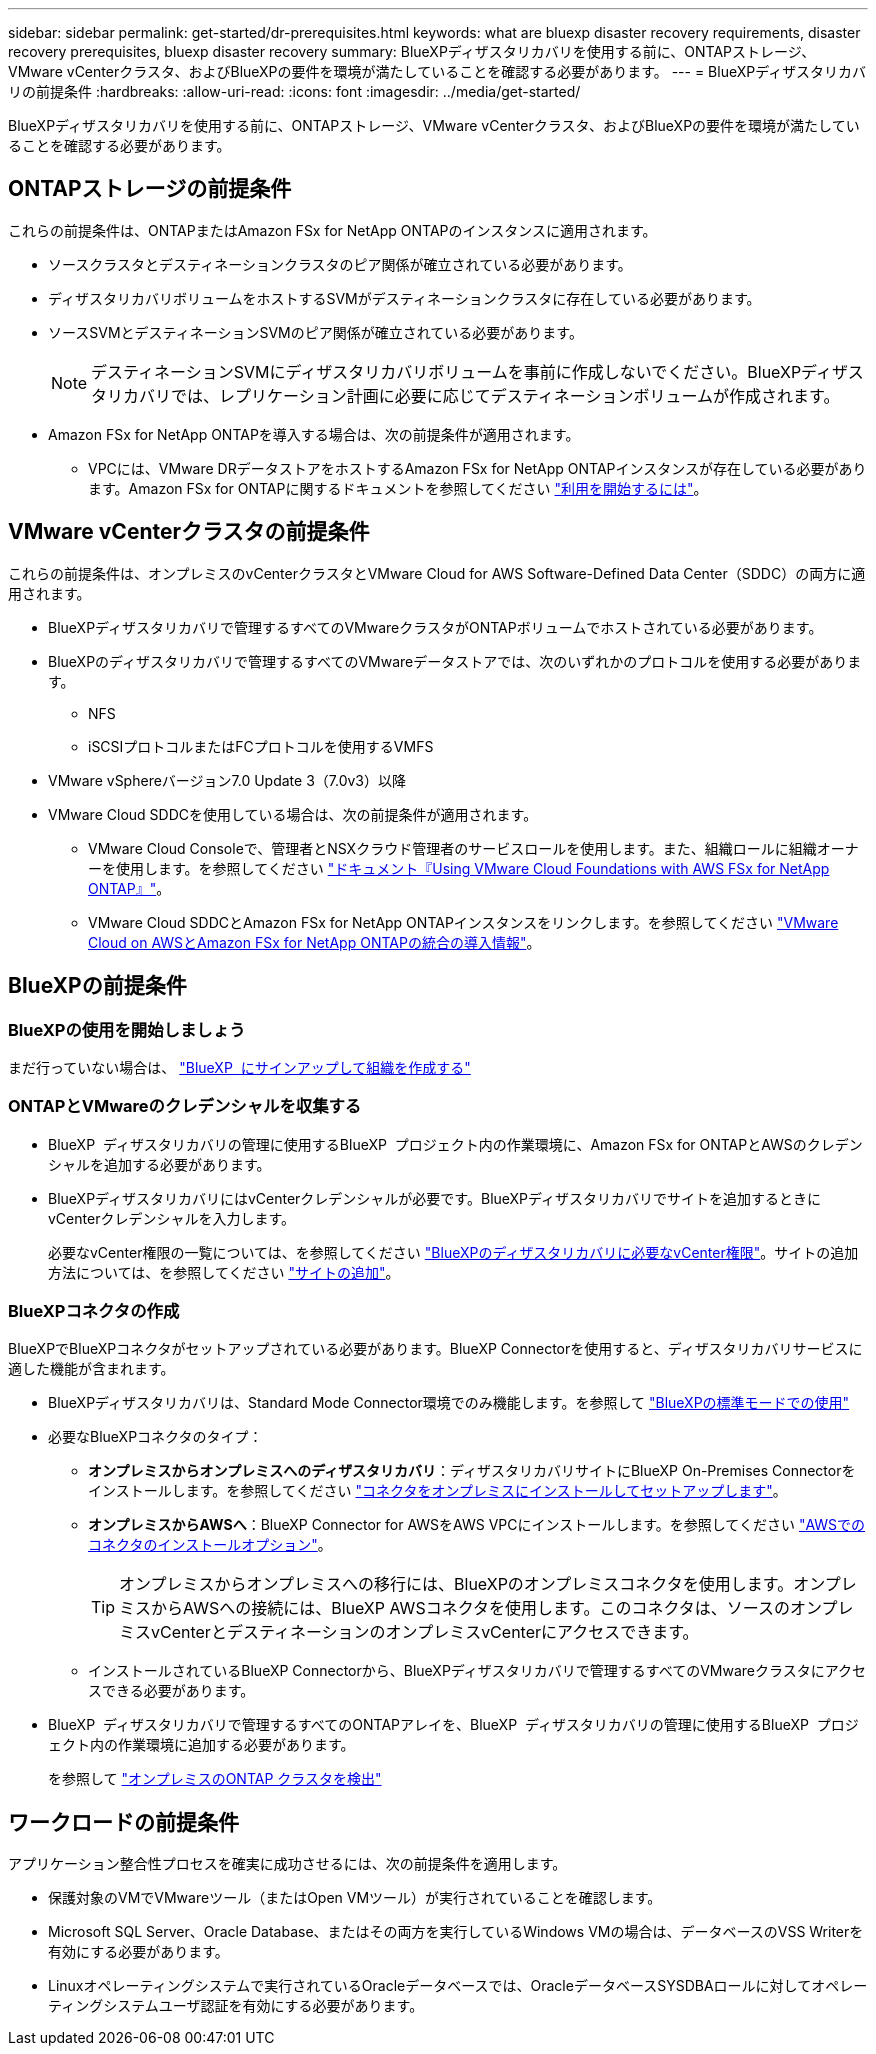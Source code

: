 ---
sidebar: sidebar 
permalink: get-started/dr-prerequisites.html 
keywords: what are bluexp disaster recovery requirements, disaster recovery prerequisites, bluexp disaster recovery 
summary: BlueXPディザスタリカバリを使用する前に、ONTAPストレージ、VMware vCenterクラスタ、およびBlueXPの要件を環境が満たしていることを確認する必要があります。 
---
= BlueXPディザスタリカバリの前提条件
:hardbreaks:
:allow-uri-read: 
:icons: font
:imagesdir: ../media/get-started/


[role="lead"]
BlueXPディザスタリカバリを使用する前に、ONTAPストレージ、VMware vCenterクラスタ、およびBlueXPの要件を環境が満たしていることを確認する必要があります。



== ONTAPストレージの前提条件

これらの前提条件は、ONTAPまたはAmazon FSx for NetApp ONTAPのインスタンスに適用されます。

* ソースクラスタとデスティネーションクラスタのピア関係が確立されている必要があります。
* ディザスタリカバリボリュームをホストするSVMがデスティネーションクラスタに存在している必要があります。
* ソースSVMとデスティネーションSVMのピア関係が確立されている必要があります。
+

NOTE: デスティネーションSVMにディザスタリカバリボリュームを事前に作成しないでください。BlueXPディザスタリカバリでは、レプリケーション計画に必要に応じてデスティネーションボリュームが作成されます。

* Amazon FSx for NetApp ONTAPを導入する場合は、次の前提条件が適用されます。
+
** VPCには、VMware DRデータストアをホストするAmazon FSx for NetApp ONTAPインスタンスが存在している必要があります。Amazon FSx for ONTAPに関するドキュメントを参照してください https://docs.aws.amazon.com/fsx/latest/ONTAPGuide/getting-started-step1.html["利用を開始するには"^]。






== VMware vCenterクラスタの前提条件

これらの前提条件は、オンプレミスのvCenterクラスタとVMware Cloud for AWS Software-Defined Data Center（SDDC）の両方に適用されます。

* BlueXPディザスタリカバリで管理するすべてのVMwareクラスタがONTAPボリュームでホストされている必要があります。
* BlueXPのディザスタリカバリで管理するすべてのVMwareデータストアでは、次のいずれかのプロトコルを使用する必要があります。
+
** NFS
** iSCSIプロトコルまたはFCプロトコルを使用するVMFS


* VMware vSphereバージョン7.0 Update 3（7.0v3）以降
* VMware Cloud SDDCを使用している場合は、次の前提条件が適用されます。
+
** VMware Cloud Consoleで、管理者とNSXクラウド管理者のサービスロールを使用します。また、組織ロールに組織オーナーを使用します。を参照してください https://docs.aws.amazon.com/fsx/latest/ONTAPGuide/vmware-cloud-ontap.html["ドキュメント『Using VMware Cloud Foundations with AWS FSx for NetApp ONTAP』"^]。
** VMware Cloud SDDCとAmazon FSx for NetApp ONTAPインスタンスをリンクします。を参照してください https://vmc.techzone.vmware.com/fsx-guide#overview["VMware Cloud on AWSとAmazon FSx for NetApp ONTAPの統合の導入情報"^]。






== BlueXPの前提条件



=== BlueXPの使用を開始しましょう

まだ行っていない場合は、 https://docs.netapp.com/us-en/bluexp-setup-admin/task-sign-up-saas.html["BlueXP  にサインアップして組織を作成する"^]



=== ONTAPとVMwareのクレデンシャルを収集する

* BlueXP  ディザスタリカバリの管理に使用するBlueXP  プロジェクト内の作業環境に、Amazon FSx for ONTAPとAWSのクレデンシャルを追加する必要があります。
* BlueXPディザスタリカバリにはvCenterクレデンシャルが必要です。BlueXPディザスタリカバリでサイトを追加するときにvCenterクレデンシャルを入力します。
+
必要なvCenter権限の一覧については、を参照してください link:../reference/vcenter-privileges.html["BlueXPのディザスタリカバリに必要なvCenter権限"]。サイトの追加方法については、を参照してください link:../use/sites-add.html["サイトの追加"]。





=== BlueXPコネクタの作成

BlueXPでBlueXPコネクタがセットアップされている必要があります。BlueXP Connectorを使用すると、ディザスタリカバリサービスに適した機能が含まれます。

* BlueXPディザスタリカバリは、Standard Mode Connector環境でのみ機能します。を参照して https://docs.netapp.com/us-en/bluexp-setup-admin/task-quick-start-standard-mode.html["BlueXPの標準モードでの使用"^]
* 必要なBlueXPコネクタのタイプ：
+
** *オンプレミスからオンプレミスへのディザスタリカバリ*：ディザスタリカバリサイトにBlueXP On-Premises Connectorをインストールします。を参照してください https://docs.netapp.com/us-en/bluexp-setup-admin/task-install-connector-on-prem.html["コネクタをオンプレミスにインストールしてセットアップします"^]。
** *オンプレミスからAWSへ*：BlueXP Connector for AWSをAWS VPCにインストールします。を参照してください https://docs.netapp.com/us-en/bluexp-setup-admin/concept-install-options-aws.html["AWSでのコネクタのインストールオプション"^]。
+

TIP: オンプレミスからオンプレミスへの移行には、BlueXPのオンプレミスコネクタを使用します。オンプレミスからAWSへの接続には、BlueXP AWSコネクタを使用します。このコネクタは、ソースのオンプレミスvCenterとデスティネーションのオンプレミスvCenterにアクセスできます。

** インストールされているBlueXP Connectorから、BlueXPディザスタリカバリで管理するすべてのVMwareクラスタにアクセスできる必要があります。


* BlueXP  ディザスタリカバリで管理するすべてのONTAPアレイを、BlueXP  ディザスタリカバリの管理に使用するBlueXP  プロジェクト内の作業環境に追加する必要があります。
+
を参照して https://docs.netapp.com/us-en/bluexp-ontap-onprem/task-discovering-ontap.html["オンプレミスのONTAP クラスタを検出"^]





== ワークロードの前提条件

アプリケーション整合性プロセスを確実に成功させるには、次の前提条件を適用します。

* 保護対象のVMでVMwareツール（またはOpen VMツール）が実行されていることを確認します。
* Microsoft SQL Server、Oracle Database、またはその両方を実行しているWindows VMの場合は、データベースのVSS Writerを有効にする必要があります。
* Linuxオペレーティングシステムで実行されているOracleデータベースでは、OracleデータベースSYSDBAロールに対してオペレーティングシステムユーザ認証を有効にする必要があります。

